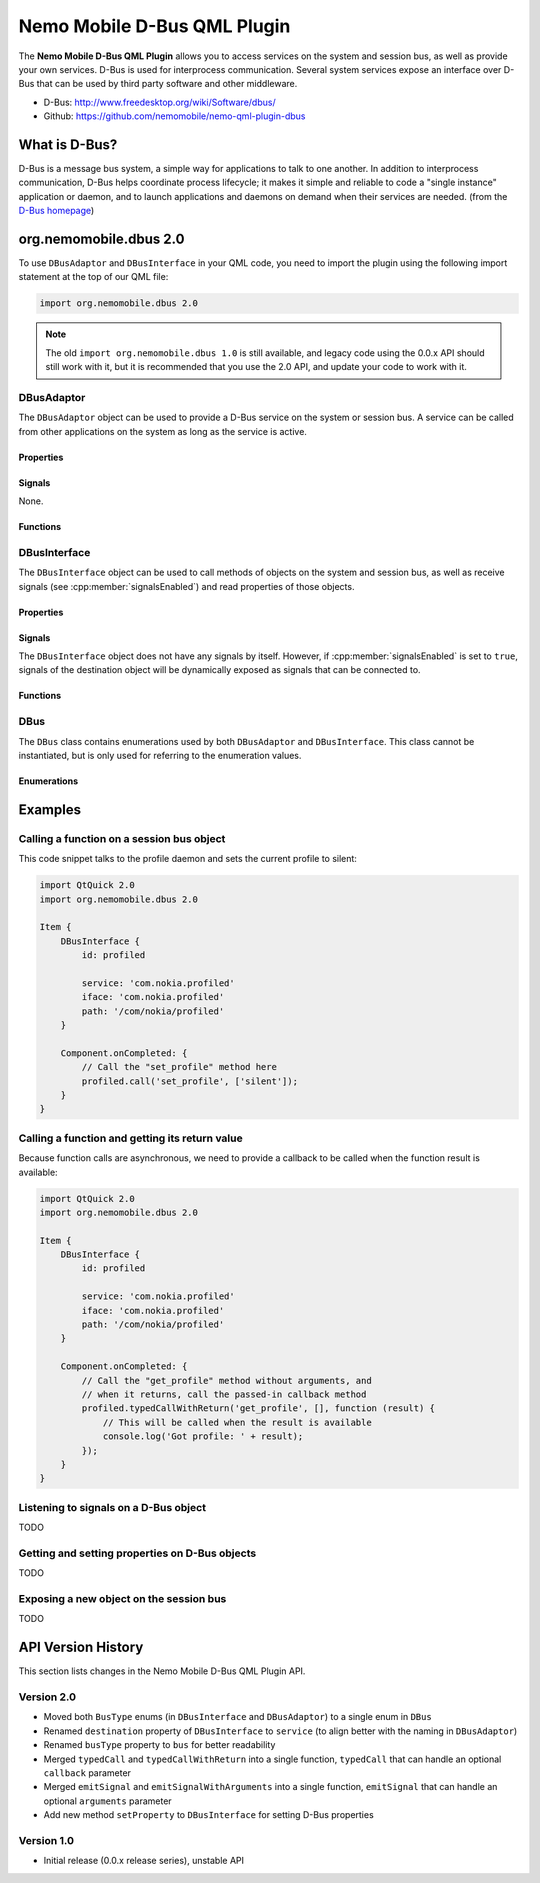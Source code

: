 Nemo Mobile D-Bus QML Plugin
============================

The **Nemo Mobile D-Bus QML Plugin** allows you to access services on the system
and session bus, as well as provide your own services. D-Bus is used for
interprocess communication. Several system services expose an interface over
D-Bus that can be used by third party software and other middleware.

* D-Bus: http://www.freedesktop.org/wiki/Software/dbus/ 
* Github: https://github.com/nemomobile/nemo-qml-plugin-dbus

What is D-Bus?
--------------

D-Bus is a message bus system, a simple way for applications to talk to one
another. In addition to interprocess communication, D-Bus helps coordinate
process lifecycle; it makes it simple and reliable to code a "single instance"
application or daemon, and to launch applications and daemons on demand when
their services are needed. (from the `D-Bus homepage`_)

.. _D-Bus homepage: http://www.freedesktop.org/wiki/Software/dbus/ 

org.nemomobile.dbus 2.0
-----------------------

To use ``DBusAdaptor`` and ``DBusInterface`` in your QML code, you need to
import the plugin using the following import statement at the top of our
QML file:

.. code-block:: javascript

    import org.nemomobile.dbus 2.0

.. note::

    The old ``import org.nemomobile.dbus 1.0`` is still available, and legacy
    code using the 0.0.x API should still work with it, but it is recommended
    that you use the 2.0 API, and update your code to work with it.

DBusAdaptor
```````````

The ``DBusAdaptor`` object can be used to provide a D-Bus service on the system or
session bus. A service can be called from other applications on the system as long
as the service is active.

Properties
^^^^^^^^^^

.. cpp:member:: string service

    D-Bus service name (``x.y.z``) for this object

.. cpp:member:: string path

    D-Bus path (``/x/y/z``) where this object will be exposed

.. cpp:member:: string iface

    D-Bus interface name (``x.y.z``) that this object supports

.. cpp:member:: string xml

    XML string containing the D-Bus introspection metadata for
    this object

.. cpp:member:: BusType bus

    Whether to use the session (:cpp:member:`DBus.SessionBus`) or
    system bus (:cpp:member:`DBus.SystemBus`).
    Default: :cpp:member:`DBus.SessionBus`


Signals
^^^^^^^

None.

Functions
^^^^^^^^^

.. cpp:function:: void emitSignal(string name, var arguments=undefined)

    Emit a signal with the given ``name`` and ``arguments``. If ``arguments`` is
    undefined (the default), then the signal will be emitted without arguments.

DBusInterface
`````````````

The ``DBusInterface`` object can be used to call methods of objects on the system and
session bus, as well as receive signals (see :cpp:member:`signalsEnabled`) and read
properties of those objects.

Properties
^^^^^^^^^^

.. cpp:member:: string service

    D-Bus service name (``x.y.z``) of the destination object

.. cpp:member:: string path

    D-Bus path (``/x/y/z``) of the destination object

.. cpp:member:: string iface

    D-Bus interface name (``x.y.z``) of the destination object

.. cpp:member:: BusType bus

    Whether to use the session (:cpp:member:`DBusInterface.SessionBus`) or
    system bus (:cpp:member:`DBus.SystemBus`).
    Default: :cpp:member:`DBus.SessionBus`

.. cpp:member:: bool signalsEnabled

    When set to ``true``, signals of the D-Bus object will be available as signals
    on the object. Those signals can be connected to via the usual QML means (a
    signal with the name ``signal`` would have a ``onSignal`` handler). Default: ``false``

Signals
^^^^^^^

The ``DBusInterface`` object does not have any signals by itself. However,
if :cpp:member:`signalsEnabled` is set to ``true``, signals of the
destination object will be dynamically exposed as signals that can be
connected to.

Functions
^^^^^^^^^

.. cpp:function:: void call(string method, var arguments)

    Call a D-Bus method with the name ``method`` on the object with ``arguments``
    as argument list. For a function with no arguments, pass in ``[]`` (empty array).

.. cpp:function:: void typedCall(string method, var arguments, var callback=undefined)

    Call a D-Bus method with the name ``method`` on the object with ``arguments``
    as argument list. When the function returns, call ``callback`` with a single
    argument that is the return value. The ``callback`` argument is optional, if
    set to ``undefined`` (the default), the return value will be discarded.

.. cpp:function:: var getProperty(string name)

    Get the D-Bus property ``name`` from the object and return it.

.. cpp:function:: void setProperty(string name, var value)

    Set the object's D-Bus property ``name`` to ``value``.

.. versionadded:: 2.0.0

DBus
````

The ``DBus`` class contains enumerations used by both ``DBusAdaptor`` and
``DBusInterface``. This class cannot be instantiated, but is only used for
referring to the enumeration values.

Enumerations
^^^^^^^^^^^^

.. cpp:member:: BusType DBus.SessionBus

    D-Bus Session Bus (user session)

.. cpp:member:: BusType DBus.SystemBus

    D-Bus System Bus (system-wide)


Examples
--------

Calling a function on a session bus object
``````````````````````````````````````````

This code snippet talks to the profile daemon and sets the current profile to silent:

.. code::

    import QtQuick 2.0
    import org.nemomobile.dbus 2.0

    Item {
        DBusInterface {
            id: profiled

            service: 'com.nokia.profiled'
            iface: 'com.nokia.profiled'
            path: '/com/nokia/profiled'
        }

        Component.onCompleted: {
            // Call the "set_profile" method here
            profiled.call('set_profile', ['silent']);
        }
    }

Calling a function and getting its return value
```````````````````````````````````````````````

Because function calls are asynchronous, we need to provide a callback
to be called when the function result is available:

.. code::

    import QtQuick 2.0
    import org.nemomobile.dbus 2.0

    Item {
        DBusInterface {
            id: profiled

            service: 'com.nokia.profiled'
            iface: 'com.nokia.profiled'
            path: '/com/nokia/profiled'
        }

        Component.onCompleted: {
            // Call the "get_profile" method without arguments, and
            // when it returns, call the passed-in callback method
            profiled.typedCallWithReturn('get_profile', [], function (result) {
                // This will be called when the result is available
                console.log('Got profile: ' + result);
            });
        }
    }

Listening to signals on a D-Bus object
``````````````````````````````````````

TODO

Getting and setting properties on D-Bus objects
```````````````````````````````````````````````

TODO

Exposing a new object on the session bus
````````````````````````````````````````

TODO

API Version History
-------------------

This section lists changes in the Nemo Mobile D-Bus QML Plugin API.

Version 2.0
```````````

* Moved both ``BusType`` enums (in ``DBusInterface`` and ``DBusAdaptor``) to
  a single enum in ``DBus``
* Renamed ``destination`` property of ``DBusInterface`` to ``service``
  (to align better with the naming in ``DBusAdaptor``)
* Renamed ``busType`` property to ``bus`` for better readability
* Merged ``typedCall`` and ``typedCallWithReturn`` into a single function,
  ``typedCall`` that can handle an optional ``callback`` parameter
* Merged ``emitSignal`` and ``emitSignalWithArguments`` into a single function,
  ``emitSignal`` that can handle an optional ``arguments`` parameter
* Add new method ``setProperty`` to ``DBusInterface`` for setting D-Bus properties

Version 1.0
```````````

* Initial release (0.0.x release series), unstable API
